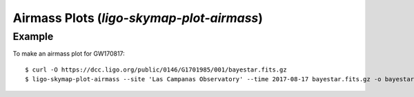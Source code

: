 .. highlight:: sh

Airmass Plots (`ligo-skymap-plot-airmass`)
==========================================

Example
-------

To make an airmass plot for GW170817::

    $ curl -O https://dcc.ligo.org/public/0146/G1701985/001/bayestar.fits.gz
    $ ligo-skymap-plot-airmass --site 'Las Campanas Observatory' --time 2017-08-17 bayestar.fits.gz -o bayestar.png

.. plot::
   :context: reset
   :align: center

    from ligo.skymap.tool.ligo_skymap_plot_airmass import main
    from astropy.utils.data import download_file
    filename = download_file('https://dcc.ligo.org/public/0146/G1701985/001/bayestar.fits.gz', cache=True)
    main([filename, '--site', 'Las Campanas Observatory', '--time', '2017-08-17'])

.. argparse::
    :module: ligo.skymap.tool.ligo_skymap_plot_airmass
    :func: parser
